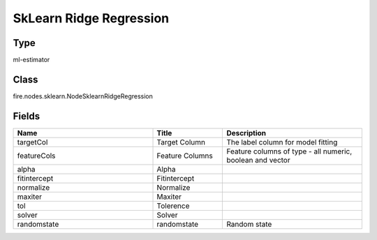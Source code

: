 SkLearn Ridge Regression
=========== 



Type
--------- 

ml-estimator

Class
--------- 

fire.nodes.sklearn.NodeSklearnRidgeRegression

Fields
--------- 

.. list-table::
      :widths: 10 5 10
      :header-rows: 1

      * - Name
        - Title
        - Description
      * - targetCol
        - Target Column
        - The label column for model fitting
      * - featureCols
        - Feature Columns
        - Feature columns of type - all numeric, boolean and vector
      * - alpha
        - Alpha
        - 
      * - fitintercept
        - Fitintercept
        - 
      * - normalize
        - Normalize
        - 
      * - maxiter
        - Maxiter
        - 
      * - tol
        - Tolerence
        - 
      * - solver
        - Solver
        - 
      * - randomstate
        - randomstate
        - Random state




